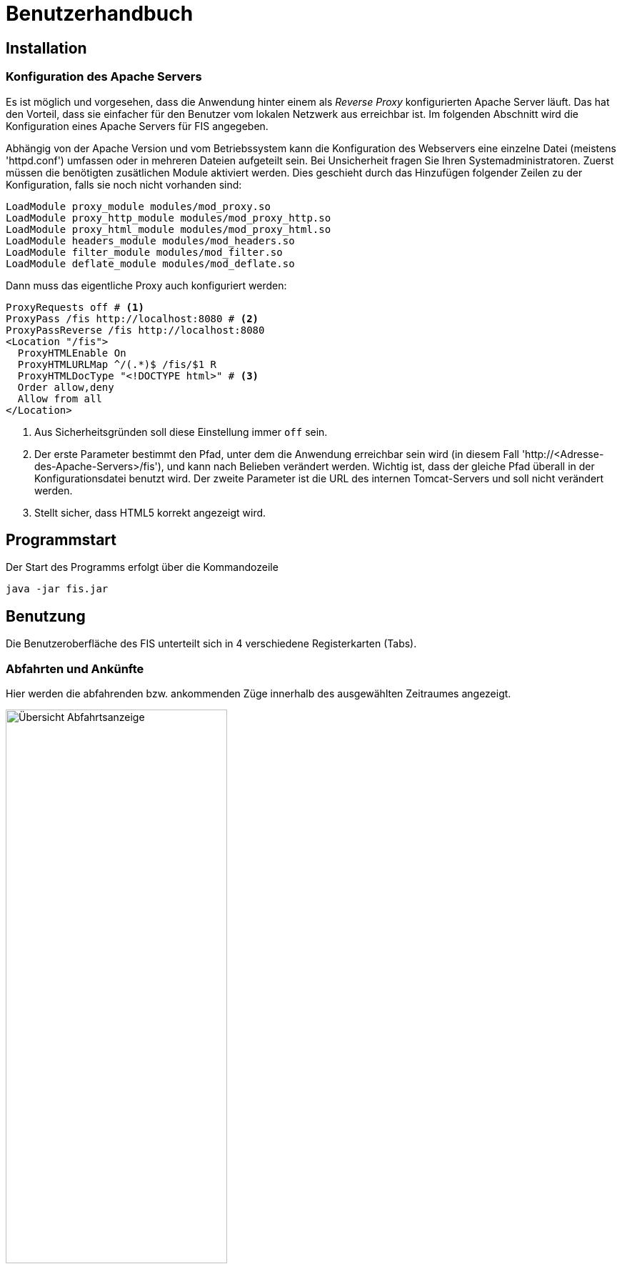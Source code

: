 = Benutzerhandbuch

:imagesdir: images

== Installation
=== Konfiguration des Apache Servers
Es ist möglich und vorgesehen, dass die Anwendung hinter einem als _Reverse Proxy_ konfigurierten Apache Server läuft. Das hat den Vorteil, dass sie einfacher für den Benutzer vom lokalen Netzwerk aus erreichbar ist. Im folgenden Abschnitt wird die Konfiguration eines Apache Servers für FIS angegeben.

Abhängig von der Apache Version und vom Betriebssystem kann die Konfiguration des Webservers eine einzelne Datei (meistens 'httpd.conf') umfassen  oder in mehreren Dateien aufgeteilt sein. Bei Unsicherheit fragen Sie Ihren Systemadministratoren. Zuerst müssen die benötigten zusätlichen Module aktiviert werden. Dies geschieht durch das Hinzufügen folgender Zeilen zu der Konfiguration, falls sie noch nicht vorhanden sind:

[source,conf]
----
LoadModule proxy_module modules/mod_proxy.so
LoadModule proxy_http_module modules/mod_proxy_http.so
LoadModule proxy_html_module modules/mod_proxy_html.so
LoadModule headers_module modules/mod_headers.so
LoadModule filter_module modules/mod_filter.so
LoadModule deflate_module modules/mod_deflate.so
----

Dann muss das eigentliche Proxy auch konfiguriert werden:

[source,conf]
----
ProxyRequests off # <1>
ProxyPass /fis http://localhost:8080 # <2>
ProxyPassReverse /fis http://localhost:8080
<Location "/fis">
  ProxyHTMLEnable On
  ProxyHTMLURLMap ^/(.*)$ /fis/$1 R
  ProxyHTMLDocType "<!DOCTYPE html>" # <3>
  Order allow,deny
  Allow from all
</Location>
----
<1> Aus Sicherheitsgründen soll diese Einstellung immer `off` sein.
<2> Der erste Parameter bestimmt den Pfad, unter dem die Anwendung erreichbar sein wird (in diesem Fall 'http://<Adresse-des-Apache-Servers>/fis'), und kann nach Belieben verändert werden. Wichtig ist, dass der gleiche Pfad überall in der Konfigurationsdatei  benutzt wird. Der zweite Parameter ist die URL des internen Tomcat-Servers und soll nicht verändert werden.
<3> Stellt sicher, dass HTML5 korrekt angezeigt wird.


== Programmstart

Der Start des Programms erfolgt über die Kommandozeile

[source,conf]
----
java -jar fis.jar
----



== Benutzung
Die Benutzeroberfläche des FIS unterteilt sich in 4 verschiedene Registerkarten (Tabs).

=== Abfahrten und Ankünfte

Hier werden die abfahrenden bzw. ankommenden Züge innerhalb des ausgewählten Zeitraumes angezeigt.

image::dep_1.png[Übersicht Abfahrtsanzeige, 60%, title="Übersicht Abfahrtsanzeige"]


Am Anfang muss ein Bahnhof ausgewählt werden, für den die Anzeige erfolgen soll. Das Auswählen des Bahnhofs geschieht über die Suchleiste am oberen Bildschirmrand. Durch einen Klick auf den Pfeil rechts von der Suche erhält man eine Liste von allen verfügbaren Bahnhöfen. Der entsprechende Bahnhof muss dann nur noch angeklickt werden.
Alternativ kann der Name des Bahnhofs auch in die Suchmaske eingefügt werden. Es werden dann passende Bahnhöfe vorgeschlagen. Ein Klick auf "Anzeigen" oder die Enter-Taste wählen in diesem Fall den Bahnhof aus.

image::dep_3.png[Suchmaske, 100%, title="Suchmaske"]


Hier werden die Filterfunktionen angewendet. Man kann den Zeitraum auswählen, in dem die Abfahrten bzw. Ankünfte angezeigt werden Standardmäßig ist ein Zeitraum von 2 Stunden ausgehend von der aktuellen Laborzeit eingestellt. Zudem werden die anzuzeigenden Zugtypen ausgewählt. Es werden nur Passagierzugtypen zur Auswahl gestellt (nur relevant, wenn von einem Offline-Fahrplan gelesen wird).

image::filter.png[Filter, 50%, title="Filter"]

Die Abfahrten bzw. Ankünfte werden in Form einer Tabelle ausgegeben. Angezeigt werden die Ankunfts- bzw. Abfahrtszeit, die jeweilige Zugnummer, die Richtung/Herkunft des Zuges (der Start- oder Endbahnhof wird dabei markiert), der Gleis und - falls verfügbar - die aktuelle den Zug betreffende Meldung.

Ein Klick auf die Zugnummer wechselt dabei in den Zugnummern-Tab und zeigt den entsprechenden Zuglauf an. Analog gilt dies für die Bahnhöfe in der Richtungsanzeige (aus dem Abfahrtstab wechselt man in den Abfahrtstab des angeklickten Bahnhofs, selbiges gilt für den Ankunftstab).


image::dep_tab.png[Tabelle Abfahrten, 100%, title="Tabelle Abfahrten"]

Beim Wechsel zwischen Ankunfts- und Abfahrtstab bleibt der ausgewählte Bahnhof bestehen. Ein Wechsel zum Liniennetz-Tab markiert den aktuellen Bahnhof auf der Karte und hebt die dazugehörigen Zugläufe farblich hervor.

=== Zugnummer

Hier kann man Züge nach der Zugnummer suchen und sich den entsprechenden Zuglauf anzeigen lassen. Die Sucheingabe funktioniert dabei im Grunde so wie bereits in den Abfahrts- und Ankunftstabs, nur dass hier eine Liste von Zugnummern angezeigt bzw. nach einer Zugnummer gesucht wird

image::trainNr_search.png[Suchmaske Zugnummer, 80%, title="Suchmaske Zugnummer"]


In der Ausgabetabelle werden für den ausgewählten Zug alle angefahrenen Bahnhöfe chronologisch aufgelistet (d.h. Start- bis Zielbahnhof), sowie die jeweiligen Ankunfts- und Abfahrtszeiten, der Bahnhof, der Gleis, sowie die eventuelle aktuelle Meldung angezeigt. Ein Klick auf einen Bahnhof führt zur Abfahrtsanzeige des Bahnhofs.

image::trainNr_tab.png[Tabelle Zuglauf, 80%, title="Tabelle Zuglauf"]


=== Liniennetz

Hier wird eine Karte des Netzes angezeigt, falls Koordinaten verfügbar sind.

image::graphtab.png[Liniennetz-Tab, 80%, title="Liniennetz-Tab"]

Falls vorher ein Bahnhof ausgewählt wurde, wird dieser farblich markiert. Ebenfalls markiert werden alle Zugläufe, die den ausgewählten Bahnhof beinhalten.

Es ist zudem möglich, die angezeigten Bahnhöfe anzuklicken. In diesem Fall wird dann in die entsprechende Abfahrtsanzeige gewechselt.
